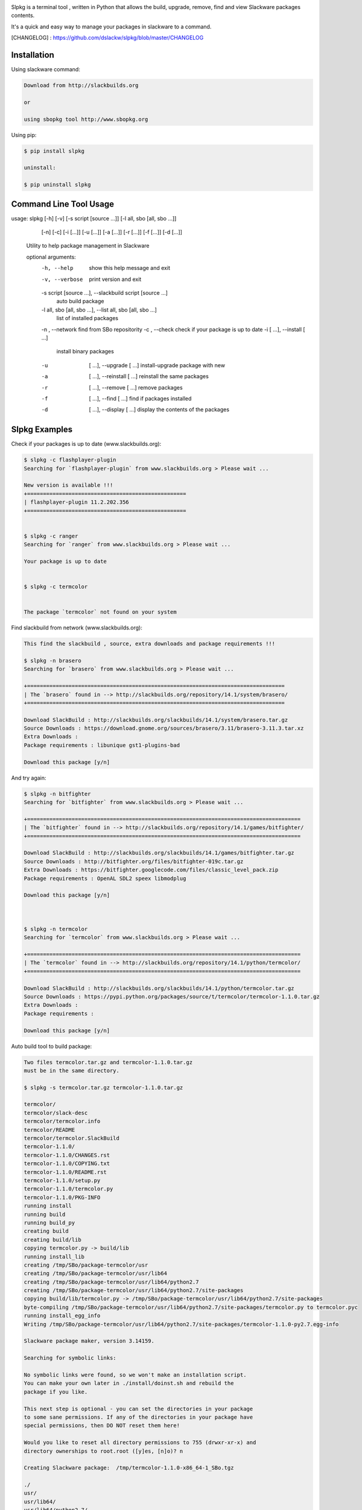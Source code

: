 .. image:: https://badge.fury.io/py/slpkg.png
    :target: http://badge.fury.io/py/slpkg
.. image:: https://pypip.in/d/slpkg/badge.png
    :target: https://pypi.python.org/pypi/slpkg
.. image:: https://pypip.in/license/slpkg/badge.png
    :target: https://pypi.python.org/pypi/slpkg


.. image:: https://raw.githubusercontent.com/dslackw/slpkg/master/logo/slpkg.png
    :scale: 60%
    :width: 30%
    :align: left

Slpkg is a terminal tool , written in Python that allows the
build, upgrade, remove, find and view Slackware packages contents.

It's a quick and easy way to manage your packages in slackware
to a command.

[CHANGELOG] : https://github.com/dslackw/slpkg/blob/master/CHANGELOG

Installation
------------

Using slackware command:

.. code-block:: bash
	
	Download from http://slackbuilds.org

	or

	using sbopkg tool http://www.sbopkg.org

Using pip:

.. code-block:: bash

	$ pip install slpkg
	
	uninstall:

	$ pip uninstall slpkg



Command Line Tool Usage
-----------------------

.. code-block:: bash

usage: slpkg [-h] [-v] [-s script [source ...]] [-l all, sbo [all, sbo ...]]
             [-n] [-c] [-i  [...]] [-u  [...]] [-a  [...]] [-r  [...]]
             [-f  [...]] [-d  [...]]

	Utility to help package management in Slackware

	optional arguments:
  	  -h, --help            show this help message and exit
	  -v, --verbose         print version and exit
          -s script [source ...], --slackbuild script [source ...]
	                        auto build package
	  -l all, sbo [all, sbo ...], --list all, sbo [all, sbo ...]
	                        list of installed packages
	  -n , --network        find from SBo repositority
	  -c , --check          check if your package is up to date
	  -i  [ ...], --install  [ ...]
	                        install binary packages
	  -u  [ ...], --upgrade  [ ...]
	                        install-upgrade package with new
	  -a  [ ...], --reinstall  [ ...]
	                        reinstall the same packages
	  -r  [ ...], --remove  [ ...]
	                        remove packages
	  -f  [ ...], --find  [ ...]
	                        find if packages installed
	  -d  [ ...], --display  [ ...]
	                        display the contents of the packages


Slpkg Examples
--------------

Check if your packages is up to date (www.slackbuilds.org):

.. code-block:: bash


	$ slpkg -c flashplayer-plugin
	Searching for `flashplayer-plugin` from www.slackbuilds.org > Please wait ...

	New version is available !!!
	+==================================================
	| flashplayer-plugin 11.2.202.356
	+==================================================


	$ slpkg -c ranger
	Searching for `ranger` from www.slackbuilds.org > Please wait ...

	Your package is up to date


	$ slpkg -c termcolor


	The package `termcolor` not found on your system


Find slackbuild from network (www.slackbuilds.org):

.. code-block:: bash


	This find the slackbuild , source, extra downloads and package requirements !!!	

	$ slpkg -n brasero
	Searching for `brasero` from www.slackbuilds.org > Please wait ...

	+=================================================================================
	| The `brasero` found in --> http://slackbuilds.org/repository/14.1/system/brasero/
	+=================================================================================

	Download SlackBuild : http://slackbuilds.org/slackbuilds/14.1/system/brasero.tar.gz
	Source Downloads : https://download.gnome.org/sources/brasero/3.11/brasero-3.11.3.tar.xz
	Extra Downloads : 
	Package requirements : libunique gst1-plugins-bad
	
	Download this package [y/n]

And try again:


.. code-block:: bash

	$ slpkg -n bitfighter
	Searching for `bitfighter` from www.slackbuilds.org > Please wait ...

	+======================================================================================
	| The `bitfighter` found in --> http://slackbuilds.org/repository/14.1/games/bitfighter/
	+======================================================================================

	Download SlackBuild : http://slackbuilds.org/slackbuilds/14.1/games/bitfighter.tar.gz
	Source Downloads : http://bitfighter.org/files/bitfighter-019c.tar.gz 
	Extra Downloads : https://bitfighter.googlecode.com/files/classic_level_pack.zip
	Package requirements : OpenAL SDL2 speex libmodplug
	
	Download this package [y/n]



	$ slpkg -n termcolor
	Searching for `termcolor` from www.slackbuilds.org > Please wait ...

	+======================================================================================
	| The `termcolor` found in --> http://slackbuilds.org/repository/14.1/python/termcolor/
	+======================================================================================

	Download SlackBuild : http://slackbuilds.org/slackbuilds/14.1/python/termcolor.tar.gz
	Source Downloads : https://pypi.python.org/packages/source/t/termcolor/termcolor-1.1.0.tar.gz
	Extra Downloads : 
	Package requirements :
	
	Download this package [y/n]


	

Auto build tool to build package:

.. code-block:: bash



	Two files termcolor.tar.gz and termcolor-1.1.0.tar.gz
	must be in the same directory.

	$ slpkg -s termcolor.tar.gz termcolor-1.1.0.tar.gz

	termcolor/
	termcolor/slack-desc
	termcolor/termcolor.info
	termcolor/README
	termcolor/termcolor.SlackBuild
	termcolor-1.1.0/
	termcolor-1.1.0/CHANGES.rst
	termcolor-1.1.0/COPYING.txt
	termcolor-1.1.0/README.rst
	termcolor-1.1.0/setup.py
	termcolor-1.1.0/termcolor.py
	termcolor-1.1.0/PKG-INFO
	running install
	running build
	running build_py
	creating build
	creating build/lib
	copying termcolor.py -> build/lib
	running install_lib
	creating /tmp/SBo/package-termcolor/usr
	creating /tmp/SBo/package-termcolor/usr/lib64
	creating /tmp/SBo/package-termcolor/usr/lib64/python2.7
	creating /tmp/SBo/package-termcolor/usr/lib64/python2.7/site-packages
	copying build/lib/termcolor.py -> /tmp/SBo/package-termcolor/usr/lib64/python2.7/site-packages
	byte-compiling /tmp/SBo/package-termcolor/usr/lib64/python2.7/site-packages/termcolor.py to termcolor.pyc
	running install_egg_info
	Writing /tmp/SBo/package-termcolor/usr/lib64/python2.7/site-packages/termcolor-1.1.0-py2.7.egg-info

	Slackware package maker, version 3.14159.

	Searching for symbolic links:

	No symbolic links were found, so we won't make an installation script.
	You can make your own later in ./install/doinst.sh and rebuild the
	package if you like.

	This next step is optional - you can set the directories in your package
	to some sane permissions. If any of the directories in your package have
	special permissions, then DO NOT reset them here!

	Would you like to reset all directory permissions to 755 (drwxr-xr-x) and
	directory ownerships to root.root ([y]es, [n]o)? n

	Creating Slackware package:  /tmp/termcolor-1.1.0-x86_64-1_SBo.tgz

	./
	usr/
	usr/lib64/
	usr/lib64/python2.7/
	usr/lib64/python2.7/site-packages/
	usr/lib64/python2.7/site-packages/termcolor.py
	usr/lib64/python2.7/site-packages/termcolor.pyc
	usr/lib64/python2.7/site-packages/termcolor-1.1.0-py2.7.egg-info
	usr/doc/
	usr/doc/termcolor-1.1.0/
	usr/doc/termcolor-1.1.0/termcolor.SlackBuild
	usr/doc/termcolor-1.1.0/README.rst
	usr/doc/termcolor-1.1.0/CHANGES.rst
	usr/doc/termcolor-1.1.0/PKG-INFO
	usr/doc/termcolor-1.1.0/COPYING.txt
	install/
	install/slack-desc

	Slackware package /tmp/termcolor-1.1.0-x86_64-1_SBo.tgz created.

	Use `slpkg -u` to install - upgrade this package
	

Upgrade install package:

.. code-block:: bash

	$ slpkg -u /tmp/termcolor-1.1.0-x86_64-1_SBo.tgz

	+==============================================================================
	| Installing new package ./termcolor-1.1.0-x86_64-1_SBo.tgz
	+==============================================================================

	Verifying package termcolor-1.1.0-x86_64-1_SBo.tgz.
	Installing package termcolor-1.1.0-x86_64-1_SBo.tgz:
	PACKAGE DESCRIPTION:
	# termcolor (ANSII Color formatting for output in terminal)
	#
	# termcolor allows you to format your output in terminal.
	#
	# Project URL: https://pypi.python.org/pypi/termcolor
	#
	Package termcolor-1.1.0-x86_64-1_SBo.tgz installed.


Of course you can install mass-packages:

.. code-block:: bash

	$ slpkg -u *.t?z
	
	or 

	$ slpkg -i *.t?z


Find if your packages installed:

.. code-block:: bash

	$ slpkg -f termcolor lua yetris you-get rar pip

	found --> termcolor-1.1.0-x86_64-1_SBo
	The package `lua` not found
	found --> yetris-2.0.1-x86_64-1_SBo
	The package `you-get` not found
	found --> rar-5.0.1-x86_64-1_SBo
	found --> pip-1.5.4-x86_64-1_SBo


Display the contents of the package:

.. code-block:: bash

	$ slpkg -d termcolor lua

	PACKAGE NAME:     termcolor-1.1.0-x86_64-1_SBo
	COMPRESSED PACKAGE SIZE:     8.0K
	UNCOMPRESSED PACKAGE SIZE:     60K
	PACKAGE LOCATION: ./termcolor-1.1.0-x86_64-1_SBo.tgz
	PACKAGE DESCRIPTION:
	termcolor: termcolor (ANSII Color formatting for output in terminal)
	termcolor:
	termcolor: termcolor allows you to format your output in terminal.
	termcolor:
	termcolor:
	termcolor: Project URL: https://pypi.python.org/pypi/termcolor
	termcolor:
	termcolor:
	termcolor:
	termcolor:
	FILE LIST:
	./
	usr/
	usr/lib64/
	usr/lib64/python2.7/
	usr/lib64/python2.7/site-packages/
	usr/lib64/python2.7/site-packages/termcolor.py
	usr/lib64/python2.7/site-packages/termcolor.pyc
	usr/lib64/python2.7/site-packages/termcolor-1.1.0-py2.7.egg-info
	usr/lib64/python3.3/
	usr/lib64/python3.3/site-packages/
	usr/lib64/python3.3/site-packages/termcolor-1.1.0-py3.3.egg-info
	usr/lib64/python3.3/site-packages/__pycache__/
	usr/lib64/python3.3/site-packages/__pycache__/termcolor.cpython-33.pyc
	usr/lib64/python3.3/site-packages/termcolor.py
	usr/doc/
	usr/doc/termcolor-1.1.0/
	usr/doc/termcolor-1.1.0/termcolor.SlackBuild
	usr/doc/termcolor-1.1.0/README.rst
	usr/doc/termcolor-1.1.0/CHANGES.rst
	usr/doc/termcolor-1.1.0/PKG-INFO
	usr/doc/termcolor-1.1.0/COPYING.txt
	install/
	install/slack-desc
	
	The package `lua` not found

Remove package:

.. code-block:: bash

	$ slpkg -r termcolor
	!!! WARNING !!!
	Are you sure to remove this package(s) [y/n] y

	Package: termcolor-1.1.0-x86_64-1_SBo
		Removing... 

	Removing package /var/log/packages/termcolor-1.1.0-x86_64-1_SBo...
	Removing files:
	  --> Deleting /usr/doc/termcolor-1.1.0/CHANGES.rst
	  --> Deleting /usr/doc/termcolor-1.1.0/COPYING.txt
	  --> Deleting /usr/doc/termcolor-1.1.0/PKG-INFO
	  --> Deleting /usr/doc/termcolor-1.1.0/README.rst
	  --> Deleting /usr/doc/termcolor-1.1.0/termcolor.SlackBuild
	  --> Deleting /usr/lib64/python2.7/site-packages/termcolor-1.1.0-py2.7.egg-info
	  --> Deleting /usr/lib64/python2.7/site-packages/termcolor.py
	  --> Deleting /usr/lib64/python2.7/site-packages/termcolor.pyc
	  --> Deleting /usr/lib64/python3.3/site-packages/__pycache__/termcolor.cpython-33.pyc
	  --> Deleting /usr/lib64/python3.3/site-packages/termcolor-1.1.0-py3.3.egg-info
	  --> Deleting /usr/lib64/python3.3/site-packages/termcolor.py
	  --> Deleting empty directory /usr/lib64/python3.3/site-packages/__pycache__/
	WARNING: Unique directory /usr/lib64/python3.3/site-packages/ contains new files
	WARNING: Unique directory /usr/lib64/python3.3/ contains new files
	  --> Deleting empty directory /usr/doc/termcolor-1.1.0/
	Done ...


	$ slpkg -f termcolor lua rar

	The package `termcolor` not found
	The package `lua` not found
	found --> rar-5.0.1-x86_64-1_SBo


	$ slpkg -v
	Version: x.x.x
	Licence: GNU General Public License v3 (GPLv3)
	Email:   d.zlatanidis@gmail.com

Man page it is available for full support:

.. code-block:: bash

	$ man slpkg
